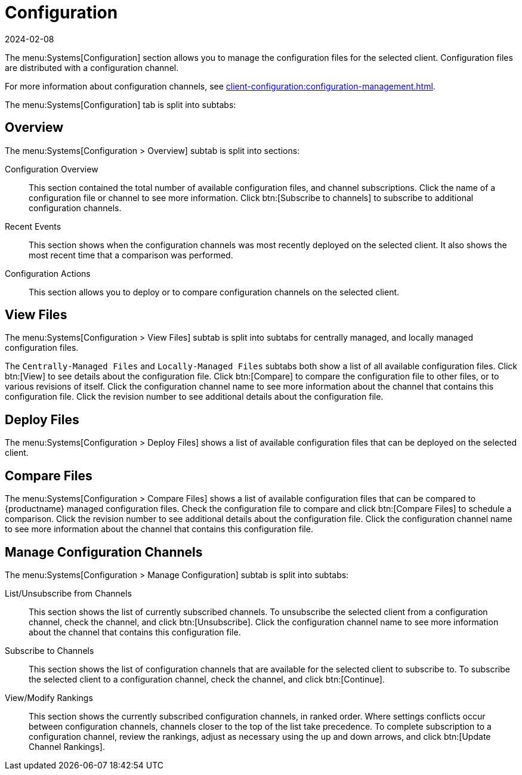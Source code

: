 [[ref-systems-sd-config]]
= Configuration
:description: This page is a starting point for accessing various Configuration Management features that help manage Client configurations.
:revdate: 2024-02-08
:page-revdate: {revdate}

The menu:Systems[Configuration] section allows you to manage the configuration files for the selected client.
Configuration files are distributed with a configuration channel.

For more information about configuration channels, see xref:client-configuration:configuration-management.adoc[].

The menu:Systems[Configuration] tab is split into subtabs:



== Overview


The menu:Systems[Configuration > Overview] subtab is split into sections:

Configuration Overview::
This section contained the total number of available configuration files, and channel subscriptions.
Click the name of a configuration file or channel to see more information.
Click btn:[Subscribe to channels] to subscribe to additional configuration channels.

Recent Events::
This section shows when the configuration channels was most recently deployed on the selected client.
It also shows the most recent time that a comparison was performed.

Configuration Actions::
This section allows you to deploy or to compare configuration channels on the selected client.



== View Files

The menu:Systems[Configuration > View Files] subtab is split into subtabs for centrally managed, and locally managed configuration files.

The [guimenu]``Centrally-Managed Files`` and [guimenu]``Locally-Managed Files`` subtabs both show a list of all available configuration files.
Click btn:[View] to see details about the configuration file.
Click btn:[Compare] to compare the configuration file to other files, or to various revisions of itself.
Click the configuration channel name to see more information about the channel that contains this configuration file.
Click the revision number to see additional details about the configuration file.



== Deploy Files

The menu:Systems[Configuration > Deploy Files] shows a list of available configuration files that can be deployed on the selected client.



== Compare Files

The menu:Systems[Configuration > Compare Files] shows a list of available configuration files that can be compared to {productname} managed configuration files.
Check the configuration file to compare and click btn:[Compare Files] to schedule a comparison.
Click the revision number to see additional details about the configuration file.
Click the configuration channel name to see more information about the channel that contains this configuration file.


== Manage Configuration Channels

The menu:Systems[Configuration > Manage Configuration] subtab is split into subtabs:

List/Unsubscribe from Channels::
This section shows the list of currently subscribed channels.
To unsubscribe the selected client from a configuration channel, check the channel, and click btn:[Unsubscribe].
Click the configuration channel name to see more information about the channel that contains this configuration file.

Subscribe to Channels::
This section shows the list of configuration channels that are available for the selected client to subscribe to.
To subscribe the selected client to a configuration channel, check the channel, and click btn:[Continue].

View/Modify Rankings::
This section shows the currently subscribed configuration channels, in ranked order.
Where settings conflicts occur between configuration channels, channels closer to the top of the list take precedence.
To complete subscription to a configuration channel, review the rankings, adjust as necessary using the up and down arrows, and click btn:[Update Channel Rankings].